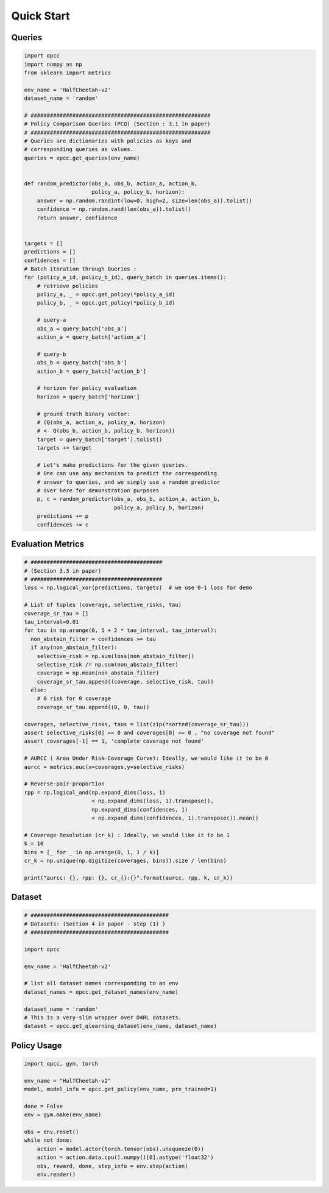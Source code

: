 ============
Quick Start
============

---------
Queries
---------

.. code-block:: python

    import opcc
    import numpy as np
    from sklearn import metrics

    env_name = 'HalfCheetah-v2'
    dataset_name = 'random'

    # ########################################################
    # Policy Comparison Queries (PCQ) (Section : 3.1 in paper)
    # ########################################################
    # Queries are dictionaries with policies as keys and
    # corresponding queries as values.
    queries = opcc.get_queries(env_name)


    def random_predictor(obs_a, obs_b, action_a, action_b,
                         policy_a, policy_b, horizon):
        answer = np.random.randint(low=0, high=2, size=len(obs_a)).tolist()
        confidence = np.random.rand(len(obs_a)).tolist()
        return answer, confidence


    targets = []
    predictions = []
    confidences = []
    # Batch iteration through Queries :
    for (policy_a_id, policy_b_id), query_batch in queries.items():
        # retrieve policies
        policy_a, _ = opcc.get_policy(*policy_a_id)
        policy_b, _ = opcc.get_policy(*policy_b_id)

        # query-a
        obs_a = query_batch['obs_a']
        action_a = query_batch['action_a']

        # query-b
        obs_b = query_batch['obs_b']
        action_b = query_batch['action_b']

        # horizon for policy evaluation
        horizon = query_batch['horizon']

        # ground truth binary vector:
        # (Q(obs_a, action_a, policy_a, horizon)
        # <  Q(obs_b, action_b, policy_b, horizon))
        target = query_batch['target'].tolist()
        targets += target

        # Let's make predictions for the given queries.
        # One can use any mechanism to predict the corresponding
        # answer to queries, and we simply use a random predictor
        # over here for demonstration purposes
        p, c = random_predictor(obs_a, obs_b, action_a, action_b,
                                policy_a, policy_b, horizon)
        predictions += p
        confidences += c



-------------------
Evaluation Metrics
-------------------

.. code-block:: python

    # #########################################
    # (Section 3.3 in paper)
    # #########################################
    loss = np.logical_xor(predictions, targets)  # we use 0-1 loss for demo

    # List of tuples (coverage, selective_risks, tau)
    coverage_sr_tau = []
    tau_interval=0.01
    for tau in np.arange(0, 1 + 2 * tau_interval, tau_interval):
      non_abstain_filter = confidences >= tau
      if any(non_abstain_filter):
        selective_risk = np.sum(loss[non_abstain_filter])
        selective_risk /= np.sum(non_abstain_filter)
        coverage = np.mean(non_abstain_filter)
        coverage_sr_tau.append((coverage, selective_risk, tau))
      else:
        # 0 risk for 0 coverage
        coverage_sr_tau.append((0, 0, tau))

    coverages, selective_risks, taus = list(zip(*sorted(coverage_sr_tau)))
    assert selective_risks[0] == 0 and coverages[0] == 0 , "no coverage not found"
    assert coverages[-1] == 1, 'complete coverage not found'

    # AURCC ( Area Under Risk-Coverage Curve): Ideally, we would like it to be 0
    aurcc = metrics.auc(x=coverages,y=selective_risks)

    # Reverse-pair-proportion
    rpp = np.logical_and(np.expand_dims(loss, 1)
                         < np.expand_dims(loss, 1).transpose(),
                         np.expand_dims(confidences, 1)
                         < np.expand_dims(confidences, 1).transpose()).mean()

    # Coverage Resolution (cr_k) : Ideally, we would like it to be 1
    k = 10
    bins = [_ for _ in np.arange(0, 1, 1 / k)]
    cr_k = np.unique(np.digitize(coverages, bins)).size / len(bins)

    print("aurcc: {}, rpp: {}, cr_{}:{}".format(aurcc, rpp, k, cr_k))


---------
Dataset
---------

.. code-block:: python

    # ###########################################
    # Datasets: (Section 4 in paper - step (1) )
    # ###########################################

    import opcc

    env_name = 'HalfCheetah-v2'

    # list all dataset names corresponding to an env
    dataset_names = opcc.get_dataset_names(env_name)

    dataset_name = 'random'
    # This is a very-slim wrapper over D4RL datasets.
    dataset = opcc.get_qlearning_dataset(env_name, dataset_name)


--------------------
Policy Usage
--------------------

.. code-block:: python

    import opcc, gym, torch

    env_name = "HalfCheetah-v2"
    model, model_info = opcc.get_policy(env_name, pre_trained=1)

    done = False
    env = gym.make(env_name)

    obs = env.reset()
    while not done:
        action = model.actor(torch.tensor(obs).unsqueeze(0))
        action = action.data.cpu().numpy()[0].astype('float32')
        obs, reward, done, step_info = env.step(action)
        env.render()

